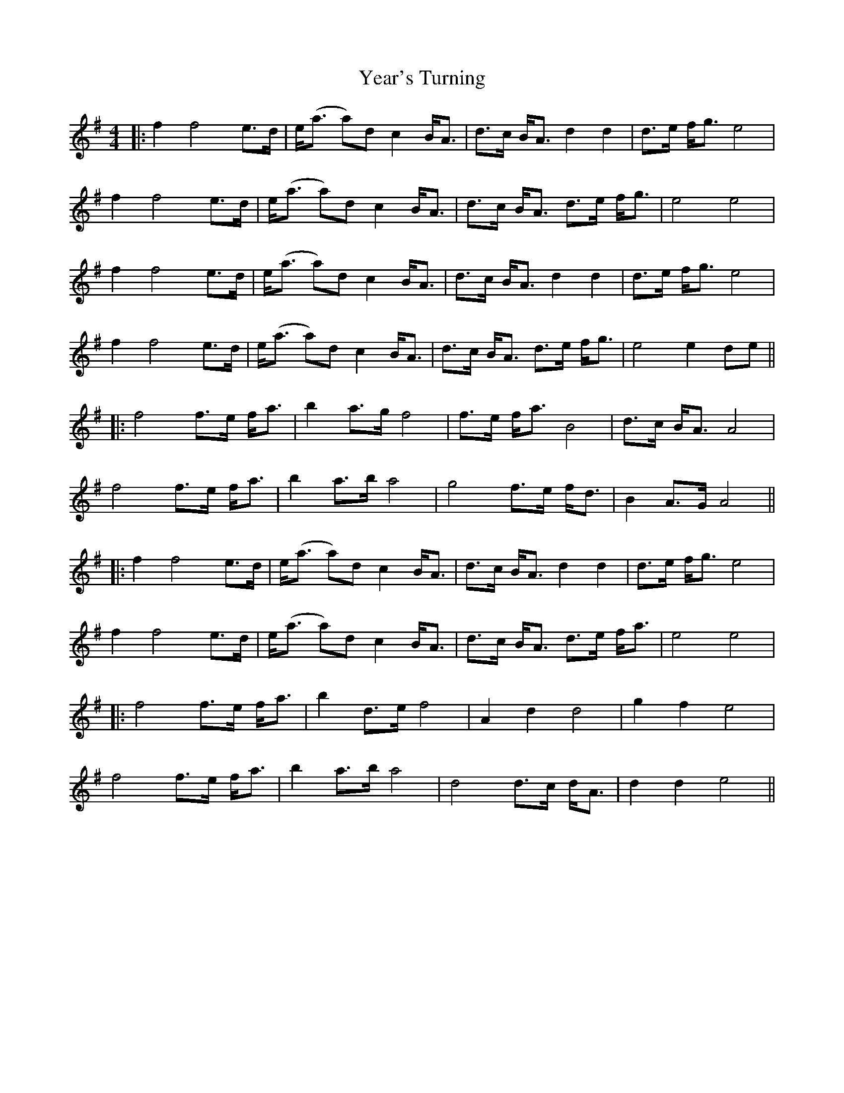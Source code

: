X: 1
T: Year's Turning
Z: JACKB
S: https://thesession.org/tunes/14826#setting27378
R: barndance
M: 4/4
L: 1/8
K: Emin
|:f2 f4 e>d|e<(a a)d c2 B<A |d>c B<A d2 d2|d>e f<g e4|
f2 f4 e>d|e<(a a)d c2 B<A |d>c B<A d>e f<g|e4 e4|
f2 f4 e>d|e<(a a)d c2 B<A |d>c B<A d2 d2|d>e f<g e4|
f2 f4 e>d|e<(a a)d c2 B<A |d>c B<A d>e f<g|e4 e2 de||
|:f4 f>e f<a|b2 a>g f4|f>e f<a B4|d>c B<A A4|
f4 f>e f<a|b2 a>b a4|g4 f>e f<d|B2 A>G A4||
|:f2 f4 e>d|e<(a a)d c2 B<A |d>c B<A d2 d2|d>e f<g e4|
f2 f4 e>d|e<(a a)d c2 B<A |d>c B<A d>e f<a|e4 e4|
|:f4 f>e f<a|b2 d>e f4|A2 d2 d4|g2 f2 e4|
f4 f>e f<a|b2 a>b a4|d4 d>c d<A|d2 d2 e4||
